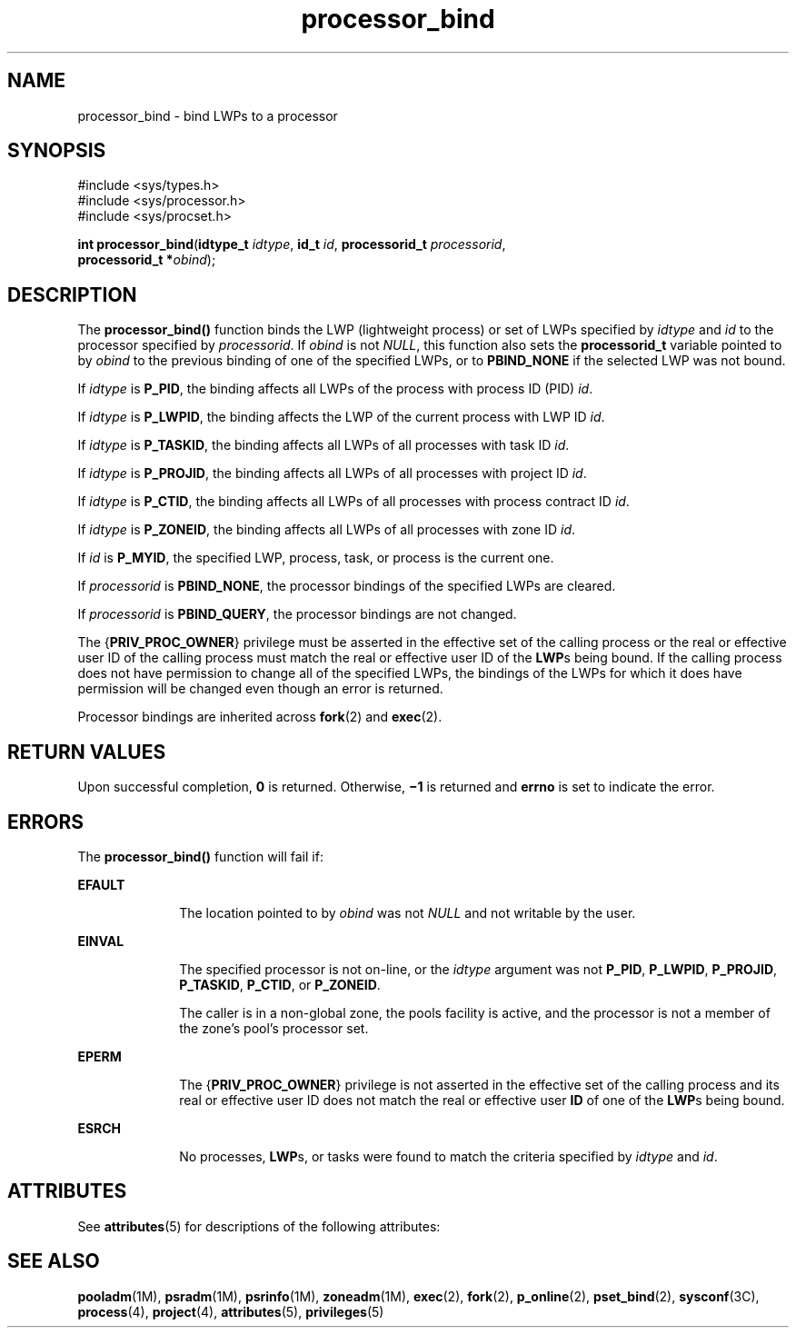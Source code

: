 '\" te
.\" CDDL HEADER START
.\"
.\" The contents of this file are subject to the terms of the
.\" Common Development and Distribution License (the "License").  
.\" You may not use this file except in compliance with the License.
.\"
.\" You can obtain a copy of the license at usr/src/OPENSOLARIS.LICENSE
.\" or http://www.opensolaris.org/os/licensing.
.\" See the License for the specific language governing permissions
.\" and limitations under the License.
.\"
.\" When distributing Covered Code, include this CDDL HEADER in each
.\" file and include the License file at usr/src/OPENSOLARIS.LICENSE.
.\" If applicable, add the following below this CDDL HEADER, with the
.\" fields enclosed by brackets "[]" replaced with your own identifying
.\" information: Portions Copyright [yyyy] [name of copyright owner]
.\"
.\" CDDL HEADER END
.\" Copyright (c) 2004, Sun Microsystems, Inc.  All Rights Reserved.
.TH processor_bind 2 "19 Sep 2004" "SunOS 5.11" "System Calls"
.SH NAME
processor_bind \- bind LWPs
to a processor
.SH SYNOPSIS
.LP
.nf
#include <sys/types.h>
#include <sys/processor.h>
#include <sys/procset.h>

\fBint\fR \fBprocessor_bind\fR(\fBidtype_t\fR \fIidtype\fR, \fBid_t\fR \fIid\fR, \fBprocessorid_t\fR \fIprocessorid\fR,
    \fBprocessorid_t *\fR\fIobind\fR);
.fi

.SH DESCRIPTION
.LP
The \fBprocessor_bind()\fR function binds the LWP (lightweight process) or set of LWPs specified by \fIidtype\fR and \fIid\fR to the processor specified by  \fIprocessorid\fR. If \fIobind\fR is not \fINULL\fR, this function also sets the \fBprocessorid_t\fR variable pointed to by \fIobind\fR to the previous binding of one of the specified LWPs, or to \fBPBIND_NONE\fR if the selected LWP was not bound.
.LP
If \fIidtype\fR is \fBP_PID\fR, the binding affects all LWPs of the process with process ID (PID) \fIid\fR.
.LP
If \fIidtype\fR is \fBP_LWPID\fR, the binding affects the LWP of the current process with LWP ID \fIid\fR.
.LP
If \fIidtype\fR is \fBP_TASKID\fR, the binding affects all LWPs of all processes with task ID \fIid\fR.
.LP
If \fIidtype\fR is \fBP_PROJID\fR, the binding affects all LWPs of all processes with project ID \fIid\fR.
.LP
If \fIidtype\fR is \fBP_CTID\fR, the binding affects all LWPs of all processes with process contract ID \fIid\fR.
.LP
If \fIidtype\fR is \fBP_ZONEID\fR, the binding affects all LWPs of all processes with zone ID \fIid\fR.
.LP
If \fIid\fR is \fBP_MYID\fR, the specified LWP, process, task, or process is the current one.
.LP
If \fIprocessorid\fR is \fBPBIND_NONE\fR, the processor bindings of the specified LWPs are cleared.
.LP
If  \fIprocessorid\fR is \fBPBIND_QUERY\fR, the processor bindings are not changed.
.LP
The {\fBPRIV_PROC_OWNER\fR} privilege must be asserted in the effective set of the calling process or the real or effective user ID of the calling process must match the real or effective user ID of the \fBLWP\fRs being bound.  If the calling process does not have permission
to change all of the specified LWPs, the bindings of the LWPs for which it does have permission will be changed even though an error is returned.
.LP
Processor bindings are inherited across \fBfork\fR(2) and \fBexec\fR(2).
.SH RETURN VALUES
.LP
Upon successful completion, \fB0\fR is returned.  Otherwise, \fB\(mi1\fR is returned and  \fBerrno\fR is set to indicate the error.
.SH ERRORS
.LP
The \fBprocessor_bind()\fR function will fail if:
.sp
.ne 2
.mk
.na
\fB\fBEFAULT\fR\fR
.ad
.RS 10n
.rt  
The location pointed to by  \fIobind\fR was not \fINULL\fR and not writable by the user.
.RE

.sp
.ne 2
.mk
.na
\fB\fBEINVAL\fR\fR
.ad
.RS 10n
.rt  
The specified processor is not on-line, or the \fIidtype\fR argument was not \fBP_PID\fR, \fBP_LWPID\fR, \fBP_PROJID\fR, \fBP_TASKID\fR, \fBP_CTID\fR, or \fBP_ZONEID\fR.
.sp
The caller is in a non-global zone, the pools facility is active, and the processor is not a member of the zone's pool's processor set.
.RE

.sp
.ne 2
.mk
.na
\fB\fBEPERM\fR\fR
.ad
.RS 10n
.rt  
The {\fBPRIV_PROC_OWNER\fR} privilege is not asserted in the effective set of the calling process and its real or effective user ID does not match the real or effective user \fBID\fR of one of
the \fBLWP\fRs being bound.
.RE

.sp
.ne 2
.mk
.na
\fB\fBESRCH\fR\fR
.ad
.RS 10n
.rt  
No processes, \fBLWP\fRs, or tasks were found to match the criteria specified by \fIidtype\fR and  \fIid\fR.
.RE

.SH ATTRIBUTES
.LP
See \fBattributes\fR(5) for descriptions of the following attributes:
.sp

.sp
.TS
tab() box;
cw(2.75i) |cw(2.75i) 
lw(2.75i) |lw(2.75i) 
.
ATTRIBUTE TYPEATTRIBUTE VALUE
_
Interface StabilityStable
_
MT-LevelAsync-Signal-Safe
.TE

.SH SEE ALSO
.LP
\fBpooladm\fR(1M), \fBpsradm\fR(1M), \fBpsrinfo\fR(1M), \fBzoneadm\fR(1M), \fBexec\fR(2), \fBfork\fR(2), \fBp_online\fR(2), \fBpset_bind\fR(2), \fBsysconf\fR(3C), \fBprocess\fR(4), \fBproject\fR(4), \fBattributes\fR(5), \fBprivileges\fR(5)
